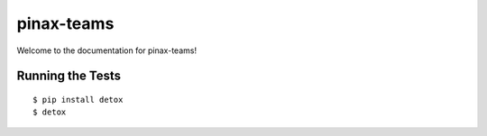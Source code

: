 pinax-teams
========================

.. image:: https://badges.gitter.im/Join%20Chat.svg
   :alt: Join the chat at https://gitter.im/pinax/pinax-teams
   :target: https://gitter.im/pinax/pinax-teams?utm_source=badge&utm_medium=badge&utm_campaign=pr-badge&utm_content=badge

.. image:: https://img.shields.io/travis/pinax/pinax-teams.svg
    :target: https://travis-ci.org/pinax/pinax-teams

.. image:: https://img.shields.io/coveralls/pinax/pinax-teams.svg
    :target: https://coveralls.io/r/pinax/pinax-teams

.. image:: https://img.shields.io/pypi/dm/pinax-teams.svg
    :target:  https://pypi.python.org/pypi/pinax-teams/

.. image:: https://img.shields.io/pypi/v/pinax-teams.svg
    :target:  https://pypi.python.org/pypi/pinax-teams/

.. image:: https://img.shields.io/badge/license-MIT-blue.svg
    :target:  https://pypi.python.org/pypi/pinax-teams/


Welcome to the documentation for pinax-teams!


Running the Tests
------------------------------------

::

    $ pip install detox
    $ detox
